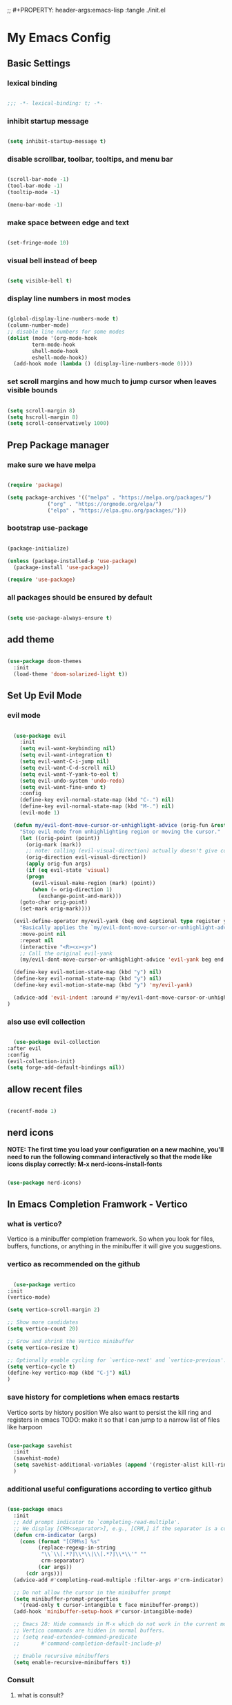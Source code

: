 #+title My Emacs config
;; #+PROPERTY: header-args:emacs-lisp :tangle ./init.el
#+PROPERTY: header-args:emacs-lisp :tangle yes

* My Emacs Config
** Basic Settings
*** lexical binding
#+begin_src emacs-lisp

  ;;; -*- lexical-binding: t; -*-

#+end_src
*** inhibit startup message
#+begin_src emacs-lisp

  (setq inhibit-startup-message t)

#+end_src
*** disable scrollbar, toolbar, tooltips, and menu bar
#+begin_src emacs-lisp

  (scroll-bar-mode -1)
  (tool-bar-mode -1)
  (tooltip-mode -1)

  (menu-bar-mode -1)

#+end_src
*** make space between edge and text
#+begin_src emacs-lisp

  (set-fringe-mode 10)

#+end_src
*** visual bell instead of beep
#+begin_src emacs-lisp

  (setq visible-bell t)

#+end_src
*** display line numbers in most modes
#+begin_src emacs-lisp

  (global-display-line-numbers-mode t)
  (column-number-mode)
  ;; disable line numbers for some modes
  (dolist (mode '(org-mode-hook
		  term-mode-hook
		  shell-mode-hook
		  eshell-mode-hook))
    (add-hook mode (lambda () (display-line-numbers-mode 0))))

#+end_src
*** set scroll margins and how much to jump cursor when leaves visible bounds
#+begin_src emacs-lisp

  (setq scroll-margin 8)
  (setq hscroll-margin 8)
  (setq scroll-conservatively 1000)

#+end_src
** Prep Package manager
*** make sure we have melpa
#+begin_src emacs-lisp
  
  (require 'package)

  (setq package-archives '(("melpa" . "https://melpa.org/packages/")
			   ("org" . "https://orgmode.org/elpa/")
			   ("elpa" . "https://elpa.gnu.org/packages/")))
#+end_src
*** bootstrap use-package
#+begin_src emacs-lisp

  (package-initialize)

  (unless (package-installed-p 'use-package)
    (package-install 'use-package))

  (require 'use-package)

#+end_src
*** all packages should be ensured by default
#+begin_src emacs-lisp

  (setq use-package-always-ensure t)

#+end_src
** add theme
#+begin_src emacs-lisp

  (use-package doom-themes
    :init
    (load-theme 'doom-solarized-light t))

#+end_src
** Set Up Evil Mode
*** evil mode
#+begin_src emacs-lisp

  (use-package evil
    :init
    (setq evil-want-keybinding nil)
    (setq evil-want-integration t)
    (setq evil-want-C-i-jump nil)
    (setq evil-want-C-d-scroll nil)
    (setq evil-want-Y-yank-to-eol t)
    (setq evil-undo-system 'undo-redo)
    (setq evil-want-fine-undo t)
    :config
    (define-key evil-normal-state-map (kbd "C-.") nil)
    (define-key evil-normal-state-map (kbd "M-.") nil)
    (evil-mode 1)

  (defun my/evil-dont-move-cursor-or-unhighlight-advice (orig-fun &rest args)
    "Stop evil mode from unhighlighting region or moving the cursor."
    (let ((orig-point (point))
	  (orig-mark (mark))
	  ;; note: calling (evil-visual-direction) actually doesn't give correct results so use the variable
	  (orig-direction evil-visual-direction))
      (apply orig-fun args)
      (if (eq evil-state 'visual)
	  (progn
	    (evil-visual-make-region (mark) (point))
	    (when (= orig-direction 1)
	      (exchange-point-and-mark)))
	(goto-char orig-point)
	(set-mark orig-mark))))

  (evil-define-operator my/evil-yank (beg end &optional type register yank-handler)
    "Basically applies the `my/evil-dont-move-cursor-or-unhighlight-advice` only to yank commands that were called directly. We don't want to advice the original evil-yank because it causes trouble with evil-visual-paste"
    :move-point nil
    :repeat nil
    (interactive "<R><x><y>")
    ;; Call the original evil-yank
    (my/evil-dont-move-cursor-or-unhighlight-advice 'evil-yank beg end type register yank-handler))

  (define-key evil-motion-state-map (kbd "y") nil)
  (define-key evil-normal-state-map (kbd "y") nil)
  (define-key evil-motion-state-map (kbd "y") 'my/evil-yank)

  (advice-add 'evil-indent :around #'my/evil-dont-move-cursor-or-unhighlight-advice)
)

#+end_src
*** also use evil collection
#+begin_src emacs-lisp

      (use-package evil-collection
	:after evil
	:config
	(evil-collection-init)
	(setq forge-add-default-bindings nil))

#+end_src
** allow recent files
#+begin_src emacs-lisp

  (recentf-mode 1) 

#+end_src

** nerd icons
*NOTE: The first time you load your configuration on a new machine, you'll need to run the following command interactively so that the mode like icons display correctly: M-x nerd-icons-install-fonts*
#+begin_src emacs-lisp

  (use-package nerd-icons)

#+end_src
** In Emacs Completion Framwork - Vertico
*** what is vertico?
Vertico is a minibuffer completion framework. So when you look for files, buffers, functions, or anything in the minibuffer it will give you suggestions.
*** vertico as recommended on the github
#+begin_src emacs-lisp

      (use-package vertico
	:init
	(vertico-mode)

	(setq vertico-scroll-margin 2)

	;; Show more candidates
	(setq vertico-count 20)

	;; Grow and shrink the Vertico minibuffer
	(setq vertico-resize t)

	;; Optionally enable cycling for `vertico-next' and `vertico-previous'.
	(setq vertico-cycle t)
	(define-key vertico-map (kbd "C-j") nil)
	)

#+end_src
*** save history for completions when emacs restarts
Vertico sorts by history position
We also want to persist the kill ring and registers in emacs
TODO: make it so that I can jump to a narrow list of files like harpoon
#+begin_src emacs-lisp

  (use-package savehist
    :init
    (savehist-mode)
    (setq savehist-additional-variables (append '(register-alist kill-ring) savehist-additional-variables)) 
    )

#+end_src
*** additional useful configurations according to vertico github
#+begin_src emacs-lisp

  (use-package emacs
    :init
    ;; Add prompt indicator to `completing-read-multiple'.
    ;; We display [CRM<separator>], e.g., [CRM,] if the separator is a comma.
    (defun crm-indicator (args)
      (cons (format "[CRM%s] %s"
		    (replace-regexp-in-string
		     "\\`\\[.*?]\\*\\|\\[.*?]\\*\\'" ""
		     crm-separator)
		    (car args))
	    (cdr args)))
    (advice-add #'completing-read-multiple :filter-args #'crm-indicator)

    ;; Do not allow the cursor in the minibuffer prompt
    (setq minibuffer-prompt-properties
	  '(read-only t cursor-intangible t face minibuffer-prompt))
    (add-hook 'minibuffer-setup-hook #'cursor-intangible-mode)

    ;; Emacs 28: Hide commands in M-x which do not work in the current mode.
    ;; Vertico commands are hidden in normal buffers.
    ;; (setq read-extended-command-predicate
    ;;       #'command-completion-default-include-p)

    ;; Enable recursive minibuffers
    (setq enable-recursive-minibuffers t))

#+end_src
*** Consult
**** what is consult?
Consult provides better searching with things like grep, ripgrep, a better buffer switching interface, recent file/command history. It can help create shortcuts for narrowing
search results down to the desired candidates.
**** setup
Note: consult-fd is a faster version of consult-find, and consult-locate is the fastest of all. However,
consult-locate uses a database so it might not know about super new files. They are all for fuzzy finding files.
I use projectile for fuzzy finding project files at the moment, it seems to be quick because projectile indexes everything.
TODO: try the org agenda ones: https://github.com/minad/consult?tab=readme-ov-file#org-mode
We will rebind the default commands to the enhanced consult ones
#+begin_src emacs-lisp

  (use-package consult
    :bind
    (([remap switch-to-buffer] . consult-buffer)
     ([remap switch-to-buffer-other-window] . consult-buffer-other-window)
     ([remap switch-to-buffer-other-frame] . consult-buffer-other-frame)
     ([remap yank-pop] . consult-yank-pop)
     ([remap goto-line] . consult-goto-line)
     ([remap imenu] . consult-imenu)
     ([remap load-theme] . consult-theme)
     ([remap bookmark-jump] . consult-bookmark)
     ([remap locate] . consult-locate)
     ([remap recentf-open-files] . consult-recent-file)
     ([remap evil-show-marks] . consult-mark)
     ([remap man] . consult-man)
     ([remap evil-show-registers] . consult-register)
     ([remap Info-search] . consult-info)
     ;; new ones I infered from the github
     ([remap repeat-complex-command] . consult-complex-command)
     ([remap project-switch-to-buffer] . consult-project-buffer)
     ([remap isearch-edit-string] . consult-isearch-history)
     ([remap next-matching-history-element] . consult-history)
     ([remap previous-matching-history-element] . consult-history)
     )
    ;; Enable automatic preview at point in the *Completions* buffer. This is
    ;; relevant when you use the default completion UI.
    :hook (completion-list-mode . consult-preview-at-point-mode)

    :init

    ;; Optionally configure the register formatting. This improves the register
    ;; preview for `consult-register', `consult-register-load',
    ;; `consult-register-store' and the Emacs built-ins.
    (setq register-preview-delay 0.5
	  register-preview-function #'consult-register-format)

    ;; Optionally tweak the register preview window.
    ;; This adds thin lines, sorting and hides the mode line of the window.
    (advice-add #'register-preview :override #'consult-register-window)

    ;; Use Consult to select xref locations with preview
    (setq xref-show-xrefs-function #'consult-xref
	  xref-show-definitions-function #'consult-xref)

    :config

    ;; if which-key is installed this will trigger it to help
    (define-key consult-narrow-map (vconcat consult-narrow-key "?") #'consult-narrow-help)

    ;; maybe don't even need to do this because I changed projectile to madify project.el itself anyway
    (autoload 'projectile-project-root "projectile")
    (setq consult-project-function (lambda (_) (projectile-project-root)))
    )

#+end_src
*** Embark
**** what is embark?
Embark basically allows "right click" like contextual options. It can act on consult/vertico suggestions and gives you options to do something to what you are hovering.
It also allows you to pick the thing to act on before choosing the action.
**** setup
#+begin_src emacs-lisp
  (use-package embark
    :bind
    ("C-." . embark-act)         ;; pick some comfortable binding
    ("M-." . embark-dwim)        ;; runs default action on selection
    ("C-h B" . embark-bindings)
    (:map embark-general-map ("y" . embark-copy-as-kill)) ;; default is on w, we don't remove that only add to it

    :init
    ;; Optionally replace the key help with a completing-read interface
    (setq prefix-help-command #'embark-prefix-help-command)

    :config
    ;; Hide the mode line of the Embark live/completions buffers
    (add-to-list 'display-buffer-alist
		 '("\\`\\*Embark Collect \\(Live\\|Completions\\)\\*"
		   nil
		   (window-parameters (mode-line-format . none)))))

  ;; Consult users will also want the embark-consult package.
  (use-package embark-consult
    :hook
    (embark-collect-mode . consult-preview-at-point-mode))

#+end_src
*** marginalia
Enable rich annotations using the Marginalia package. Tip: M-x customize-variable in order to see all variables you can change from a particular package
#+begin_src emacs-lisp

  (use-package marginalia
    ;; Bind `marginalia-cycle' locally in the minibuffer.  To make the binding
    ;; available in the *Completions* buffer, add it to the
    ;; `completion-list-mode-map'.
    :bind (:map minibuffer-local-map
		("M-A" . marginalia-cycle))

    ;; The :init section is always executed.
    :init

    ;; Marginalia must be activated in the :init section of use-package such that
    ;; the mode gets enabled right away. Note that this forces loading the
    ;; package.
    (marginalia-mode))

#+end_src
*** add nerd icons to completions
#+begin_src emacs-lisp

  (use-package nerd-icons-completion
    :after marginalia
    :config
    (nerd-icons-completion-mode)
    (add-hook 'marginalia-mode-hook #'nerd-icons-completion-marginalia-setup))

#+end_src
*** orderless for fuzzy completion
#+begin_src emacs-lisp

  (use-package orderless
    :init
    ;; Configure a custom style dispatcher (see the Consult wiki)
    ;; (setq orderless-style-dispatchers '(+orderless-consult-dispatch orderless-affix-dispatch)
    ;;       orderless-component-separator #'orderless-escapable-split-on-space)
    (setq completion-styles '(orderless basic)
	  completion-category-defaults nil
	  completion-category-overrides '((file (styles partial-completion)))))

#+end_src
*** Vertico Settings
**** enable tab expansion of prefix - disabled bc of orderless
Orderless completion doesn't support subtring completion unless you add substring completion before orderless
Thus I disabled this because I don't know how it would affect our results
#+begin_src emacs-lisp

  ;; (setq completion-styles '(substring orderless basic))
  ;; (keymap-set vertico-map "TAB" #'minibuffer-complete)

#+end_src
**** get completion help
#+begin_src emacs-lisp

  (keymap-set vertico-map "?" #'minibuffer-completion-help)

#+end_src
**** completion at point and region
Use `consult-completion-in-region' if Vertico is enabled.
Otherwise use the default `completion--in-region' function.
#+begin_src emacs-lisp

  (setq completion-in-region-function
	(lambda (&rest args)
	  (apply (if vertico-mode
		     #'consult-completion-in-region
		   #'completion--in-region)
		 args)))

#+end_src

**** clean up when shadowing paths
#+begin_src emacs-lisp

  (add-hook 'rfn-eshadow-update-overlay-hook #'vertico-directory-tidy)
  (add-hook 'minibuffer-setup-hook #'vertico-repeat-save)

#+end_src
**** make backspace delete directory
#+begin_src emacs-lisp

  (define-key vertico-map (kbd "DEL") #'vertico-directory-delete-char)

#+end_src
**** Change the bindings in vertico
#+begin_src emacs-lisp
  
  (keymap-set vertico-map "M-j" #'vertico-next)
  (keymap-set vertico-map "M-k" #'vertico-previous)

#+end_src
** modeline
#+begin_src emacs-lisp

  (use-package doom-modeline
    :ensure t
    :init (doom-modeline-mode 1)
    :custom ((doom-modeline-height 15)))

#+end_src
** rainbow delimiters
#+begin_src emacs-lisp

  (use-package rainbow-delimiters
    :hook (prog-mode . rainbow-delimiters-mode))

#+end_src
** which-key
#+begin_src emacs-lisp

  (use-package which-key
    :init (which-key-mode)
    :custom
    which-key-show-transient-maps t
    :config
    (setq which-key-idle-delay 0.1))

#+end_src
** helpful
#+begin_src emacs-lisp

  (use-package helpful
    :bind
    ([remap describe-symbol] . helpful-symbol)
    ([remap describe-variable] . helpful-variable)
    ([remap describe-function] . helpful-callable)
    ([remap describe-command] . helpful-command)
    ([remap describe-key] . helpful-key))

#+end_src
** Transient states
*** hydra package
#+begin_src emacs-lisp

  (use-package hydra)

#+end_src
*** text scaling

#+begin_src emacs-lisp

  (defhydra hydra-text-scale (:timeout 4)
    "scale text"
    ("j" text-scale-increase "in")
    ("k" text-scale-decrease "out")
    ("f" nil "finished" :exit t))

#+end_src
** pdf viewing
#+begin_src emacs-lisp

  (setq doc-view-continuous t)

#+end_src
** projectile
#+begin_src emacs-lisp

  (use-package projectile
    :diminish projectile-mode
    :init
    (add-hook 'project-find-functions #'project-projectile)
    :config (projectile-mode)
    :custom (
	     (projectile-completion-system 'default)
	     (projectile-project-search-path '("~/code"))
	     (projectile-switch-project-action '(lambda () (call-interactively #'find-file)))
	     )
    )

#+end_src
** ediff
#+begin_src emacs-lisp

  (use-package ediff
    :custom
    (ediff-split-window-function 'split-window-horizontally)
    (ediff-window-setup-function 'ediff-setup-windows-plain)
    )

#+end_src
** magit
#+begin_src emacs-lisp

  (use-package magit
    :custom
    (magit-display-buffer-function #'magit-display-buffer-same-window-except-diff-v1))

  (evil-collection-magit-setup)

#+end_src
** forge 
TODO: get this going
#+begin_src emacs-lisp

  (use-package forge
    :after magit
    :config
    (setq auth-sources '("~/.authinfo")))
  ;; https://magit.vc/manual/ghub/Storing-a-Token.html
#+end_src
** Terminals
*** vterm
;; TODO: set this up: https://github.com/akermu/emacs-libvterm?tab=readme-ov-file
#+begin_src emacs-lisp

  (use-package vterm)

#+end_src
** Org Mode
** make commenting easier
#+begin_src emacs-lisp

  (use-package evil-nerd-commenter
    :bind ("C-/" . evilnc-comment-or-uncomment-lines))

#+end_src
*** org
TODO: do this more
#+begin_src emacs-lisp

  (use-package org
    :config
    (setq org-ellipsis " ▾"
	  ;; org-hide-emphasis-markers t
	  )
    (setq org-agenda-start-with-log-mode t)
    (setq org-log-done 'time)
    (setq org-log-into-drawer t)
    (setq org-agenda-files '("~/.emacs.d/tasks.org"))
    )

#+end_src
*** org-bullets - change what the bullets look like at each level
#+begin_src emacs-lisp

  (use-package org-bullets
    :after org
    :hook (org-mode . org-bullets-mode)
    :custom
    (org-bullets-bullet-list '("◉" "○" "●" "○" "●" "○" "●")))

#+end_src
*** make sure babel doesn't ask for permission to evaluate each time
#+begin_src emacs-lisp

  (require 'org-tempo)
  (setq org-confirm-babel-evaluate nil)

#+end_src
*** Add additional snippets to org-structure-template-alist
***** get rid of the defualt "example" template
#+begin_src emacs-lisp

  (setq org-structure-template-alist (delq (assoc "e" org-structure-template-alist) org-structure-template-alist))

#+end_src
***** add some additional languages to source code block snippets
#+begin_src emacs-lisp

  (add-to-list 'org-structure-template-alist '("el" . "src emacs-lisp"))
  (add-to-list 'org-structure-template-alist '("py" . "src python"))

#+end_src

** Literate Config Settings
Automatically tangle out our emacs.org config file when we save it:
Disabled because we tanlge this file on startup rather than on save now
#+begin_src emacs-lisp

  ;; (defun rune/org-babel-tangle-config ()
  ;;   (when (string-equal (buffer-file-name)
  ;; 		      (expand-file-name "~/.emacs.d/config.org"))

  ;;     (let ((org-confirm-babel-eval nil))
  ;;       (org-babel-tangle))))

  ;; (add-hook 'org-mode-hook (lambda () (add-hook 'after-save-hook #'rune/org-babel-tangle-config)))


#+end_src
** LSP Related Config
*** increase garbage collection threshold for lsp-mode performance
#+begin_src emacs-lisp

  (setq gc-cons-threshold 100000000)

#+end_src
*** increase read-process memory for lsp-mode performance
Some of the language server responses are in 800k - 3M range
Here we are making it 1 mb
#+begin_src emacs-lisp

  (setq read-process-output-max (* 1024 1024))

#+end_src
*** Treesitter
This package seems to work much better than the built in emacs treesit
**** tree-sitter for highlighting
#+begin_src emacs-lisp

    (use-package tree-sitter-langs)

    (use-package tree-sitter
      :init

      (require 'tree-sitter)
      (require 'tree-sitter-hl)
      (require 'tree-sitter-langs)
      (require 'tree-sitter-debug)
      (require 'tree-sitter-query)

      (global-tree-sitter-mode 1)
      (add-hook 'tree-sitter-after-on-hook #'tree-sitter-hl-mode)
      )



      #+end_src
**** tree-sitter objects
#+begin_src emacs-lisp

  ;; (use-package! evil-textobj-tree-sitter
  ;;   :when (modulep! :editor evil +everywhere)
  ;;   :defer t
  ;;   :init (after! tree-sitter (require 'evil-textobj-tree-sitter))
  ;;   :config
  ;;   (defvar +tree-sitter-inner-text-objects-map (make-sparse-keymap))
  ;;   (defvar +tree-sitter-outer-text-objects-map (make-sparse-keymap))
  ;;   (defvar +tree-sitter-goto-previous-map (make-sparse-keymap))
  ;;   (defvar +tree-sitter-goto-next-map (make-sparse-keymap))

  ;;   (evil-define-key '(visual operator) 'tree-sitter-mode
  ;;     "i" +tree-sitter-inner-text-objects-map
  ;;     "a" +tree-sitter-outer-text-objects-map)
  ;;   (evil-define-key 'normal 'tree-sitter-mode
  ;;     "[g" +tree-sitter-goto-previous-map
  ;;     "]g" +tree-sitter-goto-next-map)

  ;;   (map! (:map +tree-sitter-inner-text-objects-map
  ;; 	 "A" (+tree-sitter-get-textobj '("parameter.inner" "call.inner"))
  ;; 	 "f" (+tree-sitter-get-textobj "function.inner")
  ;; 	 "F" (+tree-sitter-get-textobj "call.inner")
  ;; 	 "C" (+tree-sitter-get-textobj "class.inner")
  ;; 	 "v" (+tree-sitter-get-textobj "conditional.inner")
  ;; 	 "l" (+tree-sitter-get-textobj "loop.inner"))
  ;; 	(:map +tree-sitter-outer-text-objects-map
  ;; 	 "A" (+tree-sitter-get-textobj '("parameter.outer" "call.outer"))
  ;; 	 "f" (+tree-sitter-get-textobj "function.outer")
  ;; 	 "F" (+tree-sitter-get-textobj "call.outer")
  ;; 	 "C" (+tree-sitter-get-textobj "class.outer")
  ;; 	 "c" (+tree-sitter-get-textobj "comment.outer")
  ;; 	 "v" (+tree-sitter-get-textobj "conditional.outer")
  ;; 	 "l" (+tree-sitter-get-textobj "loop.outer"))

  ;; 	(:map +tree-sitter-goto-previous-map
  ;; 	 "a" (+tree-sitter-goto-textobj "parameter.outer" t)
  ;; 	 "f" (+tree-sitter-goto-textobj "function.outer" t)
  ;; 	 "F" (+tree-sitter-goto-textobj "call.outer" t)
  ;; 	 "C" (+tree-sitter-goto-textobj "class.outer" t)
  ;; 	 "c" (+tree-sitter-goto-textobj "comment.outer" t)
  ;; 	 "v" (+tree-sitter-goto-textobj "conditional.outer" t)
  ;; 	 "l" (+tree-sitter-goto-textobj "loop.outer" t))
  ;; 	(:map +tree-sitter-goto-next-map
  ;; 	 "a" (+tree-sitter-goto-textobj "parameter.outer")
  ;; 	 "f" (+tree-sitter-goto-textobj "function.outer")
  ;; 	 "F" (+tree-sitter-goto-textobj "call.outer")
  ;; 	 "C" (+tree-sitter-goto-textobj "class.outer")
  ;; 	 "c" (+tree-sitter-goto-textobj "comment.outer")
  ;; 	 "v" (+tree-sitter-goto-textobj "conditional.outer")
  ;; 	 "l" (+tree-sitter-goto-textobj "loop.outer")))

  ;;   (after! which-key
  ;;     (setq which-key-allow-multiple-replacements t)
  ;;     (pushnew!
  ;;      which-key-replacement-alist
  ;;      '(("" . "\\`+?evil-textobj-tree-sitter-function--\\(.*\\)\\(?:.inner\\|.outer\\)") . (nil . "\\1")))))

#+end_src
**** set fontification level to maximum
4 may be too much
#+begin_src emacs-lisp

  ;; (setopt treesit-font-lock-level 4)

#+end_src
**** automatically install treesitter grammars
Built in treesitter doesn't seem to work well
#+begin_src emacs-lisp

  ;; (use-package treesit-auto
  ;;   :custom
  ;;   (treesit-auto-install t)
  ;;   :config
  ;;   (treesit-auto-add-to-auto-mode-alist 'all)
  ;;   (global-treesit-auto-mode))  

#+end_src
*** lsp-mode
#+begin_src emacs-lisp

  (use-package lsp-mode
    :init
    (setq lsp-modeline-diagnostics-enable t)
    (setq lsp-modeline-diagnostics-scope :workspace)
    (setq lsp-headerline-breadcrumb-mode t)
    :custom
    (lsp-auto-guess-root t)
    (lsp-file-watch-threshold nil)
    :config
    (lsp-enable-which-key-integration t)
    :commands lsp)

#+end_src
*** integrate with consult
TODO: https://github.com/gagbo/consult-lsp
#+begin_src emacs-lisp

  ;; (use-package consult-lsp
  ;;   (define-key lsp-mode-map [remap xref-find-apropos] #'consult-lsp-symbols))


#+end_src
*** lsp ui
Make the lsp interactions happen in a nice looking hovering box instead of minibuffer
#+begin_src emacs-lisp

  (use-package lsp-ui
    :hook (lsp-mode . lsp-ui-mode)
    :custom (lsp-ui-doc-position 'at-point)
    )

#+end_src
*** dap-mode
Note: (use-package dap-LANGUAGE) to load the dap adapter for your language
#+begin_src emacs-lisp

  (use-package dap-mode)

#+end_src
*** Company Packages
***** company
Gives us nice completions inside of buffers like when writing code
#+begin_src emacs-lisp

  (use-package company
    ;; :after lsp-mode
    ;; :hook
    ;; (lsp-mode . company-mode)
    :init
    (global-company-mode) 
    :bind (:map company-active-map
		("<tab>" . company-complete-selection))
    (:map lsp-mode-map
	  ("<tab>" . company-indent-or-complete-common))
    :custom
    (company-minimum-prefix-length 1)
    (company-idle-delay 0.0))

#+end_src
***** company box
Make the company completion box look nicer
#+begin_src emacs-lisp

  (use-package company-box
    :hook (company-mode . company-box-mode))

#+end_src
*** Language Specific Configurations
**** Python
***** set up pyright
#+begin_src emacs-lisp

  (use-package lsp-pyright
    :init
    (setq lsp-pyright-multi-root nil)
    ;; :ensure t
    ;; :hook (python-base-mode . (lambda ()
    ;; 				  (require 'lsp-pyright)
    ;; 				  (lsp-deferred)))
    )

#+end_src
***** venv support
If pyvenv-mode is on then we will be able to call pyvenv-activate
Note that the pyright venv path may look wrong if you look at its value after
starting a second python lsp-mode session and looking at its value in the original session.
It may seem that you can only have one venv at a time but this isn't true. The variable
=lsp-pyright-venv-path= only matters at the lsp's start up. So if pyright starts with
this variable set to the correct thing it no longer matters what you change this variable to
because the lsp session only looks at that at startup.
#+begin_src emacs-lisp

  (defun my/create-venv-in-project-dir ()
    "Look for a virtual environment named venv in project root directory. If one does not exist, create a venv in project directory. Then activate the virtual environment. This function also sets pyright's venv-dir and turns on lsp-deferred."
    (interactive)
    ;; If we already have a venv in a parent directory then we don't need to run this. This function will always run the first time a different python project is opened. Even if the venv exists, it will still need to run to activate it. Thus the lsp will get a chance to turn on
    (unless (and (boundp 'pyvenv-virtual-env) (file-exists-p pyvenv-virtual-env) (file-in-directory-p (file-name-directory pyvenv-virtual-env) default-directory))
      (let* (
	     (python-executable-path (or (executable-find "python3") (executable-find "python")))
	     (default-directory (projectile-project-root))
	     (venv-dir (expand-file-name (concat default-directory "venv/")))
	     )
	(if (eq python-executable-path nil)
	    (message "Could not find python executable")
	  (unless (file-directory-p venv-dir)
	    (with-current-buffer (get-buffer-create "*venv-output*")
	      (let ((exit-status (call-process python-executable-path nil t nil "-m" "venv" "venv")))
		(if (eq exit-status 0)
		    (message "Did not detect venv in project root, creating one now.")
		  (message "Error creating venv: %s" (buffer-string))))
	      (erase-buffer)
	      ))
	  (pyvenv-mode 1)
	  (pyvenv-tracking-mode 1)
	  (set (make-local-variable 'pyvenv-activate) venv-dir)
	  (pyvenv-activate venv-dir)
	  (setq lsp-pyright-venv-path venv-dir)
	  (require 'lsp-pyright)
	  (lsp-deferred)
	  (message "venv activated")
	  )
	)
      )
    )

  (use-package pyvenv
    :custom
    (pyvenv-mode-line-indicator '(pyvenv-virtual-env-name
				  ("[venv:" pyvenv-virtual-env-name "] ")))
    :hook
    (python-base-mode . my/create-venv-in-project-dir)
    )

#+end_src
**** Ocaml
***** tuareg
Tuareg: an Emacs OCaml mode
This archive contains files to help editing OCaml code, to highlight important parts of the code, to run an OCaml REPL (also called toplevel), and to run the OCaml debugger within Emacs.
#+begin_src emacs-lisp

  (use-package tuareg
    :init
    :hook (tuareg-mode . 
			     (lambda()
			       ;; more idomatic comments
			       (setq-local comment-style 'multi-line)
			       (setq-local comment-continue "   ")
			       (lsp-deferred)
			       ;; liagatures
			       (when (functionp 'prettify-symbols-mode)
				 (prettify-symbols-mode))))
    ;; Ocaml has quirky comments
    :bind (:map tuareg-mode-map ("C-/" . tuareg-comment-dwim))
    :config
    (setq tuareg-prettify-symbols-full t)
    (setq tuareg-opam-insinuate t)
    (tuareg-opam-update-env (tuareg-opam-current-compiler))
    )

#+end_src
***** merlin
merlin is used by ocaml-lsp in the background so you definately don't want both interfering with each other
#+begin_src emacs-lisp
  ;; (use-package merlin-company)
  ;; (use-package merlin-iedit)

  ;; (use-package merlin
    ;; :config
    ;; (push "<SHARE_DIR>/emacs/site-lisp" load-path) ; directory containing merlin.el
    ;; (setq merlin-command "<BIN_DIR>/ocamlmerlin")  ; needed only if ocamlmerlin not already in your PATH
    ;; (autoload 'merlin-mode "merlin" "Merlin mode" t)
    ;; (add-hook 'tuareg-mode-hook #'merlin-mode)
    ;; (add-hook 'caml-mode-hook #'merlin-mode)
    ;; Uncomment these lines if you want to enable integration with the corresponding packages
    ;; (require 'merlin-iedit)       ; iedit.el editing of occurrences
    ;; (require 'merlin-company)     ; company.el completion
    ;; (require 'merlin-ac)          ; auto-complete.el completion
    ;; To easily change opam switches and pick the ocamlmerlin binary accordingly,
    ;; you can use the minor mode https://github.com/ProofGeneral/opam-switch-mode

    ;; merlin from opam to add this if I use emacs
    ;; (let ((opam-share (ignore-errors (car (process-lines "opam" "var" "share")))))
    ;;   (when (and opam-share (file-directory-p opam-share))
    ;;     ;; Register Merlin
    ;;     (add-to-list 'load-path (expand-file-name "emacs/site-lisp" opam-share))
    ;;     (autoload 'merlin-mode "merlin" nil t nil)
    ;;     ;; Automatically start it in OCaml buffers
    ;;     (add-hook 'tuareg-mode-hook 'merlin-mode t)
    ;;     (add-hook 'caml-mode-hook 'merlin-mode t)
    ;;     ;; Use opam switch to lookup ocamlmerlin binary
	;; (setq merlin-command 'opam)))

    ;; :hook (tuareg-mode-local-vars . (lambda () (when (executable-find "ocamlmerlin") (merlin-mode))))
    ;; )

#+end_src

** Custom keybindings
*** non leader key bound custom keymaps
#+begin_src emacs-lisp

  (evil-global-set-key 'motion (kbd "C-f") #'consult-line)
  (evil-global-set-key 'motion (kbd "C-s") #'save-buffer)
  (keymap-set global-map "C-M-k" #'scroll-other-window)
  (keymap-set global-map "C-M-j" #'scroll-other-window-down)

  (setq mouse-wheel-scroll-amount '(1 ((shift) . 1))) ;; one line at a time
  (setq mouse-wheel-progressive-speed nil) ;; don't accelerate scrolling
  (setq mouse-wheel-follow-mouse 't) ;; scroll window under mouse
  (setq scroll-step 1) ;; keyboard scroll one line at a time
  (evil-global-set-key 'normal (kbd "K") #'scroll-down-line)
  (evil-global-set-key 'normal (kbd "J") #'scroll-up-line)
  (evil-global-set-key 'visual (kbd "J") #'evil-join)

#+end_src
*** toggle keymap
#+begin_src emacs-lisp

  (defun my/open-vterm-in-split-window ()
    "Open vterm in a new window split horizontally at the bottom. Will try to be a buffer specific terminal. will close window if vterm is already open"
    (interactive)
    (split-window-below)
    (other-window 1)
    (if (derived-mode-p 'vterm-mode)
	(delete-window)
      (projectile-run-vterm)))

  (defvar-keymap my/toggle-keymap)
  (which-key-add-keymap-based-replacements my/toggle-keymap
    "t" '("theme" . consult-theme)
    "s" '("text scale" . hydra-text-scale/body)
    "d" '("diff" . ediff)
    "t" '("vterm" . my/open-vterm-in-split-window))

#+end_src
*** insert keymap
#+begin_src emacs-lisp

  (defvar-keymap my/insert-keymap)
  (which-key-add-keymap-based-replacements my/insert-keymap
    "s" '("org source block" . org-insert-structure-template))

#+end_src
*** default leader keymap
*** edit keymap
#+begin_src emacs-lisp

  (defvar-keymap my/edit-keymap)
  (which-key-add-keymap-based-replacements my/edit-keymap
    "t" '("transpose words" . transpose-words))

#+end_src
*** error keymap
#+begin_src emacs-lisp

  (defvar-keymap my/error-keymap)
  (which-key-add-keymap-based-replacements my/error-keymap
    "/" '("search all" . consult-flymake)
    "c" '("compile error" . consult-compile-error))

#+end_src
*** rings and regs keymap
#+begin_src emacs-lisp
  
    (defvar-keymap my/rings-and-regs-keymap)
    (which-key-add-keymap-based-replacements my/rings-and-regs-keymap
      "k" '("kill ring" . consult-yank-from-kill-ring)
      "j" '("jump list" . evil-collection-consult-jump-list)
      "s" '("reg store" . consult-register-store)
      "r" '("registers" . consult-register)
      "m" '("macro" . consult-register)
      )

#+end_src
*** buffer keymap
#+begin_src emacs-lisp

  (defvar-keymap my/buffer-keymap)
  (which-key-add-keymap-based-replacements my/buffer-keymap
    "p" '("project buffer" . consult-project-buffer)
    "b" '("switch buffer" . switch-to-buffer)
    "k" '("kill buffer and window" . kill-buffer-and-window)
    "/" '("find in buffers" . consult-line-multi)
    "I" '("imenu" . consult-imenu-multi))

#+end_src
*** window keymap
In the future the hydra should have keys that are more evil mode like and depend on where the window is for left and right
#+begin_src emacs-lisp

  (defhydra my/window-resize-hydra (:hint nil)
    ""
    ("<left>" shrink-window-horizontally "-narrower-")
    ("<right>" enlarge-window-horizontally "-wider-")
    ("<down>" shrink-window "|shorter|")
    ("<up>" enlarge-window "|longer|")
    ("=" balance-windows "equal")
    ("q"  nil))

  (defvar-keymap my/window-keymap)
  (which-key-add-keymap-based-replacements my/window-keymap
    "k" '("up" . evil-window-up)
    "j" '("down" . evil-window-down)
    "h" '("left" . evil-window-left)
    "l" '("right" . evil-window-right)
    "c" '("close" . evil-window-delete)
    "C" '("close others" . delete-other-windows)
    "v" '("vertical split" . split-window-vertically) 
    "s" '("sideways split" . split-window-horizontally)
    "L" '("send right" . evil-window-move-far-right)
    "H" '("send left" . evil-window-move-far-left)
    "K" '("send up" . evil-window-move-very-top)
    "J" '("send down" . evil-window-move-very-bottom)
    "m" '("minimize emacs" . suspend-frame)
    "s" '("text scale" . hydra-text-scale/body)
    "r" '("resize window" . my/window-resize-hydra/body))

#+end_src
*** project keymap
#+begin_src emacs-lisp

  (defvar-keymap my/project-keymap)
  (which-key-add-keymap-based-replacements my/project-keymap
    "/" '("all projects" . projectile-switch-project)
    "r" '("related file" . projectile-find-related-file))

#+end_src
*** file keymap
#+begin_src emacs-lisp

  (defun my/personal-config-dir ()
    "This function will get the directory that the user's init file is in"
    (interactive)
    (if-let (
	     (is-bound (boundp 'chemacs-profile))
	     (its-assoc (assoc 'user-emacs-directory chemacs-profile))
	     )
	(cdr its-assoc)
      (file-name-directory user-init-file)
      )
    )

  (defun my/open-personal-config-dir ()
    "This function will open the directory of the user's init file"
    (interactive)
    (let ((default-directory (concat (my/personal-config-dir) "/")))
      (call-interactively 'find-file)))

  (defvar-keymap my/file-keymap)
  (which-key-add-keymap-based-replacements my/file-keymap
    "p" '("personal config" . my/open-personal-config-dir)
    "r" '("recent files" . recentf-open-files)
    "/" '("search files" . projectile-find-file)
    "f" '("search uncached" . consult-fd))

#+end_src
*** code keymap
#+begin_src emacs-lisp

    (defvar-keymap my/code-keymap)
    (which-key-add-keymap-based-replacements my/code-keymap
      "d" '("definition" . xref-find-definitions)
      "r" '("references" . xref-find-references))

#+end_src
*** leader keymap

here’s a generalized rule for this scenario:

When you’re defining keybindings in Emacs, especially when dealing with complex conditions or multiple modes, it can be beneficial to manage these conditions at a higher level (like at the leader keymap level) rather than at the individual keybinding level. This approach can make your configuration cleaner and easier to manage.

Here’s a step-by-step explanation:

Define your keymaps: Create separate keymaps for each set of conditions. In your case, you might have one keymap for when LSP mode is on (lsp-on-keymap) and another for when LSP mode is off (lsp-off-keymap).
Bind your keys: Within each keymap, bind your keys to the appropriate commands without worrying about any conditions. The keybindings in each keymap are always active, but the keymap itself will only be active under certain conditions.
Use a conditional prefix key: Bind your prefix key (like “c” in your leader keymap) to a menu-item form with a :filter property. The :filter function should return the appropriate keymap based on your conditions. In your case, it should return lsp-on-keymap when LSP mode is on and lsp-off-keymap when LSP mode is off.
With this approach, the conditions are managed at the prefix key level, and the individual keybindings don’t need to worry about any conditions. This can make your configuration more modular and easier to understand and maintain.

Here’s a code snippet that illustrates this concept:

(defvar lsp-on-keymap (make-sparse-keymap)
  "Keymap for when LSP mode is on.")
(define-key lsp-on-keymap (kbd "s") 'my-lsp-command)

(defvar lsp-off-keymap (make-sparse-keymap)
  "Keymap for when LSP mode is off.")
(define-key lsp-off-keymap (kbd "t") 'my-non-lsp-command)

(define-key leader-keymap (kbd "c")
  `(menu-item "" nil :filter ,(lambda (cmd) (if (lsp-mode) lsp-on-keymap lsp-off-keymap))))

In this code, “c” in the leader keymap is bound to either lsp-on-keymap or lsp-off-keymap, depending on whether LSP mode is on or off. The individual keybindings in these keymaps don’t need to worry about LSP mode; they’re always active, but their keymap is only active under the right conditions. 😊
#+begin_src emacs-lisp

  ;; Leader keybindings
  ;; (defvar-keymap my/leader-keymap)
  ;; (which-key-add-keymap-based-replacements my/leader-keymap
  ;;   "." '("find file" . find-file)
  ;;   "/" '("fuzzy search" . consult-ripgrep)
  ;;   "g" '("git" . magit)
  ;;   ":" '("mode only command" . consult-mode-command)
  ;;   "Q" '("quit emacs" . save-buffers-kill-terminal)
  ;;   "f" `("File" . ,my/file-keymap)
  ;;   "p" `("Project" . ,my/project-keymap)
  ;;   "w" `("Window" . ,my/window-keymap)
  ;;   "b" `("Buffer" . ,my/buffer-keymap)
  ;;   "r" `("Rings and Regs" . ,my/rings-and-regs-keymap)
  ;;   "e" `("Edit" . ,my/edit-keymap)
  ;;   "!" `("Error" . ,my/error-keymap)
  ;;   "i" `("Insert" . ,my/insert-keymap)
  ;;   "t" `("Toggle" . ,my/toggle-keymap)
  ;;   "c" `("Code" . ,my/code-keymap))

  ;; ;; (unbind-key "SPC" evil-motion-state-map)
  ;; (bind-key "SPC" my/leader-keymap evil-motion-state-map)
  ;; (set-transient-map my/leader-keymap)

  ;; (defvar-keymap my/test-keymap)
  ;; (which-key-add-keymap-based-replacements my/test-keymap
  ;;   "." '("find file" . find-file))

  ;; (defun my/test-prefix-command ()
  ;;   "Choose a keymap to use as a prefix."
  ;;   (interactive)
  ;;   (set-transient-map my/test-keymap))

  ;; (unbind-key "C-m" evil-motion-state-map)
  ;; (bind-key "C-m" #'my/test-prefix-command evil-motion-state-map)

  ;; (defun my-command ()
  ;;   "Save the buffer."
  ;;   (interactive)
  ;;   (save-buffer))


  ;; (defvar my/modified-test-keymap (make-sparse-keymap)
  ;;   "Keymap for modified buffer.")
  ;; (define-key my/modified-test-keymap (kbd "s")
  ;; 	    (lambda () (interactive) (message "modified")))

  ;; (defvar my/unmodified-test-keymap (make-sparse-keymap)
  ;;   "Keymap for unmodified buffer.")
  ;; (define-key my/unmodified-test-keymap (kbd "t")
  ;; 	    (lambda () (interactive) (message "unmodified")))

  ;; ;;we effectively get to dynamically decide what is in this keymap by activating a keymap programatically once this keymap is active
  ;; (define-key global-map (kbd "C-m")
  ;; 	    `(menu-item "" nil :filter ,(lambda (cmd) (if (buffer-modified-p) my/modified-test-keymap my/unmodified-test-keymap))))

  ;; ;; (defvar-keymap my/overall-test-keymap
  ;;   `(menu-item "" nil :filter ,(lambda (cmd) (if (buffer-modified-p) my/modified-test-keymap my/unmodified-test-keymap)))
  ;;   (kbd "a")`(menu-item ""  (lambda () (interactive) (message "I don't care if the buffer is modified")))
  ;;   )

  ;; (define-key evil-motion-state-map (kbd "C-n") my/overall-test-keymap) 
  ;; (defvar-keymap my/test-keymap)
  ;;   (bind-key "C-m" my/test-keymap evil-motion-state-map)
  ;;   (define-key my/modified-test-keymap (kbd "s")
  ;; 	      `(menu-item "" my-command :filter ,(lambda (cmd) (if (buffer-modified-p) my/leader-keymap)) :visible ,(lambda (cmd) (if (buffer-modified-p) my/leader-keymap))))
  ;;   ;; can use this to dynamically pick sub keymaps
  ;;   (define-key my/modified-test-keymap (kbd "s")
  ;; 	      `(menu-item "" my-command :filter ,(lambda (cmd) (if (buffer-modified-p) my/leader-keymap)) :visible ,(lambda (cmd) (if (buffer-modified-p) my/leader-keymap))))

  ;;   (define-key my/unmodified-test-keymap (kbd "t")
  ;; 	      `(menu-item "" my-second-command :filter ,(lambda (cmd) (if (not (buffer-modified-p)) my/leader-keymap)) :visible ,(lambda (cmd) (if (not (buffer-modified-p)) my/leader-keymap))
  ;; ))

#+end_src
*** custom lsp keymap
#+begin_src emacs-lisp

  (defun my/create-lsp-code-map ()
    (let ((my/lsp-code-keymap (define-keymap :parent my/code-keymap)))
      (when (bound-and-true-p lsp-mode)
	;; things that don't need additional conditions
	(which-key-add-keymap-based-replacements my/lsp-code-keymap
	  "p" '("describe at point" . lsp-describe-thing-at-point)
	  "a" '("code action" . lsp-execute-code-action)
	  "=" '("format buffer" . lsp-format-buffer)
	  "h" '("highlight" . lsp-document-highlight))

	(when (lsp-feature? "textDocument/definition")
	  (which-key-add-keymap-based-replacements my/lsp-code-keymap
	    "d" '("definition" . lsp-find-definition)))

	(when (lsp-feature? "textDocument/references")
	  (which-key-add-keymap-based-replacements my/lsp-code-keymap
	    "r" '("references" . lsp-find-references)))

	(when (lsp-feature? "textDocument/implementation")
	  (which-key-add-keymap-based-replacements my/lsp-code-keymap
	    "i" '("implementation" . lsp-find-implementation)))

	(when (lsp-feature? "textDocument/declaration")
	  (which-key-add-keymap-based-replacements my/lsp-code-keymap
	    "!" '("declaration" . lsp-find-declaration)))

	(when (lsp-feature? "textDocument/typeDefinition")
	  (which-key-add-keymap-based-replacements my/lsp-code-keymap
	    "t" '("type definition" . lsp-find-type-definition)))

	(when (or (lsp-can-execute-command? "java.navigate.resolveTypeHierarchy")
		  (and (functionp 'lsp-treemacs-type-hierarchy)
		       (lsp-feature? "textDocument/typeHierarchy")))
	  (which-key-add-keymap-based-replacements my/lsp-code-keymap
	    "T" '("type hierarchy" . lsp-treemacs-type-hierarchy)))

	(when (and (functionp 'lsp-treemacs-call-hierarchy)
		   (lsp-feature? "textDocument/callHierarchy"))
	  (which-key-add-keymap-based-replacements my/lsp-code-keymap
	    "c" '("call hierarchy" . lsp-treemacs-call-hierarchy)))

	(when (lsp-feature? "textDocument/rename")
	  (which-key-add-keymap-based-replacements my/lsp-code-keymap
	    "R" '("rename" . lsp-rename)))

	;; Session keybindings
	(let ((my/session-lsp-code-keymap (define-keymap)))
	  (which-key-add-keymap-based-replacements my/session-lsp-code-keymap
	    "l" '("logs" . lsp-workspace-logs-show)
	    "d" '("describe session" . lsp-describe-session)
	    "s" '("shutdown" . lsp-shutdown-workspace))
	  (which-key-add-keymap-based-replacements my/lsp-code-keymap "S" `("Lsp Session" . ,my/session-lsp-code-keymap)))

	;; Workspace folders keybindings
	(let ((my/workspace-folders-lsp-code-keymap (define-keymap)))
	  (which-key-add-keymap-based-replacements my/workspace-folders-lsp-code-keymap
	    "a" '("add workspace folder" . lsp-workspace-folders-add)
	    "r" '("remove workspace folder" . lsp-workspace-folders-remove)
	    "o" '("open workspace folder" . lsp-workspace-folders-open))
	  (which-key-add-keymap-based-replacements my/lsp-code-keymap "F" `("Lsp Workspace Folders" . ,my/workspace-folders-lsp-code-keymap)))

	;; Toggle lsp features keybindings
	(let ((my/toggle-lsp-features-code-keymap (define-keymap)))
	  (which-key-add-keymap-based-replacements my/toggle-lsp-features-code-keymap
	    "l" '("code lens" . lsp-lens-mode)
	    "h" '("breadcrumb" . lsp-headerline-breadcrumb-mode)
	    "a" '("modeline code actions" . lsp-modeline-code-actions-mode)
	    "d" '("modeline diagnostics" . lsp-modeline-diagnostics-mode))
	  (which-key-add-keymap-based-replacements my/lsp-code-keymap "T" `("Lsp Toggle Features" . ,my/toggle-lsp-features-code-keymap)))

	my/lsp-code-keymap)))

    (add-hook 'lsp-after-open-hook
	      (lambda ()
		(evil-local-set-key 'motion (kbd "SPC c") (my/create-lsp-code-map))))


#+end_src

*** EPIC EXAMPLE OF DYNAMIC KEYMAPS
#+begin_src emacs-lisp

  ;; (defvar-keymap my/modified-buffer-keymap
  ;;   (kbd "s") (lambda () (interactive) (message "this buffer is modified")))

  ;; (defvar-keymap my/unmodified-buffer-keymap
  ;;   (kbd "t") (lambda () (interactive) (message "this buffer is unmodified")))

  ;; ;; original filter that has which-key issue
  ;; (defun my/filter-function (cmd)
  ;;   (if (buffer-modified-p)
  ;;       (progn
  ;; 	(message "using modified keymap")
  ;; 	my/modified-buffer-keymap)
  ;;     (message "using unmodified keymap")
  ;;     my/unmodified-buffer-keymap))


  ;; epic solution to which-key-problems
  ;; (defun my/filter-function (_cmd)
  ;;   (cl-destructuring-bind (name map)
  ;;       (if (buffer-modified-p)
  ;; 	  (list "group:modified" my/modified-buffer-keymap)
  ;; 	(list "group:unmodified" my/unmodified-buffer-keymap))
  ;;     ;; we don't actually need to define-prefix, but it is more explicit that is what we are doing.
  ;;     ;; we make-symbol because we want to make a symbol that isn't in the obarray. We don't need to
  ;;     ;; refer to it by name because we are passing it around. We create a new unique command despite others that
  ;;     ;; may already exist in the global scope. defvar would reuse the old command if a variable with that name existed. No interference
  ;;     (let ((cmd (define-prefix-command (make-symbol name))))
  ;;       (fset cmd map)
  ;;       cmd)))


  ;; less runtime computation solution
  ;; (defvar my/modified-buffer-prefix-command
  ;;   (let ((cmd (define-prefix-command (make-symbol "group:modified")))
  ;; 	(map (make-sparse-keymap)))
  ;;     (define-key map (kbd "s") (lambda () (interactive) (message "this buffer is modified")))
  ;;     (fset cmd map)
  ;;     cmd))

  ;; ;; So in the value slot of the variable created by defvar, we have a pointer to the uninterned symbol.
  ;; The function slot of the uninterned symbol we have a keymap, making the uninterned symbol a prefix command.
  ;; when we use the variable name as a variable it is resolved to the uninterned symbol, and thus the prefix command.
  ;; each symbol has a name property so we can find that there. We don't actually want to reserve the name group:modified globally.

  ;; (defvar my/unmodified-buffer-prefix-command
  ;;   (let ((cmd (define-prefix-command (make-symbol "group:unmodified")))
  ;; 	  (map (make-sparse-keymap)))
  ;;     (define-key map (kbd "t") (lambda () (interactive) (message "this buffer is unmodified")))
  ;;     (fset cmd map)
  ;;     cmd))

  ;; alternative way of doing it. But it is best to avoid having group:modified in the global scope I think.
  ;; (defvar group:modified (make-sparse-keymap))
  ;; (define-prefix-command 'group:modified)
  ;; (define-key group:modified (kbd "t") (lambda () (interactive) (message "this buffer is unmodified")))


  ;; (defun my/filter-function (_cmd)
  ;;   (if (buffer-modified-p)
  ;; 	my/modified-buffer-prefix-command
  ;;     my/unmodified-buffer-prefix-command))

  ;; ;;we effectively get to dynamically decide what is in this keymap by activating a keymap
  ;; programatically once this keymap is active
  ;; (define-key global-map (kbd "C-c p")
  ;; 	    '(menu-item "" nil :filter my/filter-function))


  ;; (which-key-add-keymap-based-replacements global-map
  ;; 	"C-c p" '("buffer echoes" . (menu-item "" nil :filter my/filter-function)))
  ;; (defvar-keymap my/buffer-prefix-keymap
  ;; 	    (kbd "m") '(menu-item "" nil :filter my/filter-function))

  ;; (define-key global-map (kbd "C-c a") my/buffer-prefix-keymap)


#+end_src
**** Custom local keymaps
***** major mode to local keymap alist and associated filter function
#+begin_src emacs-lisp

  (defvar-keymap my/default-local-leader-keymap)
  (which-key-add-keymap-based-replacements my/default-local-leader-keymap
    "m" `("I am empty" . ,(lambda () (interactive) (message "nothing here"))))

  (defvar my/major-mode-local-leader-keymap-alist (list))

  (defun my/filter-local-leader-keymap (_cmd)
    "return the appropriate local leader keymap"
    ;; (message "local leader filtering! %s" major-mode)
    (alist-get major-mode my/major-mode-local-leader-keymap-alist my/default-local-leader-keymap))

#+end_src
***** vterm
#+begin_src emacs-lisp

  (defvar-keymap my/vterm-local-leader-keymap)
  (which-key-add-keymap-based-replacements my/vterm-local-leader-keymap
    "s" '("send stop" . vterm-send-stop))

  (push (cons 'vterm-mode my/vterm-local-leader-keymap) my/major-mode-local-leader-keymap-alist)

#+end_src
***** tuareg
#+begin_src emacs-lisp

  (defvar-keymap my/tuareg-local-leader-keymap)
  (which-key-add-keymap-based-replacements my/tuareg-local-leader-keymap
    "o" '("other ml/mli" . tuareg-find-alternate-file))

  (push (cons 'tuareg-mode my/tuareg-local-leader-keymap) my/major-mode-local-leader-keymap-alist)

#+end_src
*** custom leader minor mode
default created keymap is `my/leader-key-mode-map`
#+begin_src emacs-lisp

  ;; alist of lsp roots containing alists of (major-mode . keymap), overall structure is (some-root . ((major-mode . keymap) ...))
  (defvar my/leader-key-mode--active-lsp-root-alist nil)

  (defmacro my/assoc-default-insert (alist key default-value)
    "Ensure that ALIST has an entry for KEY. If not, add (KEY . DEFAULT-VALUE) to ALIST. Always return the (KEY . value) entry"
    `(or (assoc ,key ,alist)
	 (let ((new-entry (cons ,key ,default-value)))
	   (push new-entry ,alist)
	   new-entry)))

  ;; (macroexpand '(my/assoc-default-insert my/leader-key-mode--active-lsp-root-alist lsp-root (cons major-mode (list nil))))

  ;; another way to do this would just be to make a buffer local keymap that gets served by the menu, but then
  ;; we would make a duplicate keymap for every pyhton buffer in a pyton project which seems wasteful
  (defun my/leader-key-mode--get-keymap-for-lsp-project-and-major-mode ()
    "Get the keymap that is associated with this lsp session's root and major mode. If lsp-mode is not enabled in this buffer, return the default code keymap"
    (let* ((lsp-root (lsp-workspace-root))
	   (major-mode-keymap-alist
	    (my/assoc-default-insert my/leader-key-mode--active-lsp-root-alist lsp-root (cons major-mode nil)))
	   (keymap
	    (cdr (my/assoc-default-insert (cdr major-mode-keymap-alist) major-mode (my/create-lsp-code-map)))))
      ;; (message "lsp root is %s" lsp-root)
      ;; (message "major-mode-keymap-alist:")
      ;; (prin1 major-mode-keymap-alist)
      ;; (message "keymap:")
      ;; (prin1 keymap)
      keymap))

  (defun my/leader-key-mode--filter-code-keymap (_cmd)
    "return the default code keymap if lsp-mode is off in this buffer, otherwise return the lsp code keymap. _CMD is unused."
    ;; (message "filtering!")
    (let* ((keymap
	    (if lsp-mode
		(progn
		  ;; (message "going to use lsp code keymap")
		  (my/leader-key-mode--get-keymap-for-lsp-project-and-major-mode))
	      ;; (message "Going to use regular code keymap")
	      my/code-keymap))
	   (pref-cmd (define-prefix-command (make-symbol "group:Code"))))
      (fset pref-cmd keymap)
      pref-cmd))


  ;; (defvar my/code-keymap-group-pointer
  ;;   (let ((cmd (define-prefix-command (make-symbol "group:Code"))))
  ;;     (fset cmd my/code-keymap)
  ;;     cmd))


  ;; (defun my/filter-function (_cmd)
  ;;   (cl-destructuring-bind (name map)
  ;; 	(if (buffer-modified-p)
  ;; 	    (list "group:modified" my/modified-buffer-keymap)
  ;; 	  (list "group:unmodified" my/unmodified-buffer-keymap))
  ;;     (let ((cmd (define-prefix-command (make-symbol name))))
  ;; 	(fset cmd map)
  ;; 	cmd)))

  (defvar-keymap my/leader-keymap
    (kbd "c") '(menu-item "code" nil :filter my/leader-key-mode--filter-code-keymap))

  (which-key-add-keymap-based-replacements my/leader-keymap
    "." '("find file" . find-file)
    "/" '("fuzzy search" . consult-ripgrep)
    "g" '("git" . magit)
    ":" '("mode only command" . consult-mode-command)
    "Q" '("quit emacs" . save-buffers-kill-terminal)
    "f" `("File" . ,my/file-keymap)
    "p" `("Project" . ,my/project-keymap)
    "w" `("Window" . ,my/window-keymap)
    "b" `("Buffer" . ,my/buffer-keymap)
    "r" `("Rings and Regs" . ,my/rings-and-regs-keymap)
    "e" `("Edit" . ,my/edit-keymap)
    "!" `("Error" . ,my/error-keymap)
    "i" `("Insert" . ,my/insert-keymap)
    "t" `("Toggle" . ,my/toggle-keymap))


  (define-minor-mode my/leader-key-mode
    "Minor mode for my leader keybindings"
    :global t ;; not buffer local
    :init-value 1 ;; default should be on
    :keymap
    (let ((new-minor-mode-keymap (make-sparse-keymap)))
      (define-key new-minor-mode-keymap
		  (kbd "C-SPC") my/leader-keymap)
      new-minor-mode-keymap)
    :lighter "my-leader"
    :interactive t
    ;; other :keywords I define here will be just passed to defcustom along with the values I set them to
    ;; body code, will run when mode is toggled, can just check if it is on or off
    )

  (define-key evil-motion-state-map (kbd "SPC") nil)
  ;; using motion instead of normal here actually doesn't work
  (evil-define-minor-mode-key 'normal 'my/leader-key-mode
    (kbd "SPC") my/leader-keymap)

  (evil-define-minor-mode-key 'normal 'my/leader-key-mode
    (kbd "m") '(menu-item "local-leader" nil :filter my/filter-local-leader-keymap))

  ;; you can have buffer local keymaps, but you need to serve them from a menu's filter function
  ;; because binding to a keymap evualtes the variable.
  ;; (defvar-keymap my/test-keymap
  ;;   "a" (lambda () (interactive) (message "a")))

  ;; (make-local-variable 'my/test-keymap)

  ;; (add-hook 'lsp-mode-hook
  ;; 	  (lambda ()
  ;; 	    (define-key my/test-keymap
  ;; 			(kbd "b") (lambda ()
  ;; 				    (interactive) (message "b")))))


  ;; ;; (MESSAGE (propertize "Code" 'face 'which-key-group-description-face))

  ;; (setq which-key-replacement-alist
  ;;     `((("Code" . nil) . (,(propertize "Code" 'face 'which-key-group-description-face) . nil))
  ;;       ,@which-key-replacement-alist))


#+end_src
** Bookmarks
*** save bookmarks on creation
By default they are only saved when you exit emacs which could prevent them from being saved if emacs crashes
#+begin_src emacs-lisp

 (setq bookmark-save-flag 1) 

#+end_src
** auto close brackets
#+begin_src emacs-lisp

  (electric-pair-mode t)
  (setq electric-pair-inhibit-predicate 'electric-pair-conservative-inhibit)

#+end_src

** backup each save
TODO: may want to clear old ones because this package doesn't do that. It is simple code so can just copy it and change stuff. 
#+begin_src emacs-lisp

  (use-package backup-each-save
    :custom
    (backup-each-save-mirror-location ~/backups)
    (backup-each-save-remote-files t)
    (backup-each-save-size-limit 10000)
    :hook
    (after-save . backup-each-save))

#+end_src
** dired
drag files is really cool you can choose whether you copy, move, or link depending if you hold shift meta or ctrl
#+begin_src emacs-lisp

  (setq dired-mouse-drag-files t)

#+end_src
** dashboard
#+begin_src emacs-lisp

  (use-package dashboard
    :custom
    (dashboard-display-icons-p t)
    (dashboard-icon-type 'nerd-icons)
    (dashboard-center-content t)
    (dashboard-vertically-center-content t)
    (dashboard-show-shortcuts nil)
    (dashboard-items '((bookmarks . 5)
		       (projects  . 5)
		       (agenda    . 5)))
    (dashboard-set-heading-icons t)
    (dashboard-set-file-icons t)
    (dashboard-startupify-list '(dashboard-insert-banner
				 dashboard-insert-newline
				 dashboard-insert-navigator
				 dashboard-insert-newline
				 dashboard-insert-init-info
				 dashboard-insert-items))
    (dashboard-startup-banner (expand-file-name "emacs-splash.svg"
						(my/personal-config-dir)))
    (dashboard-projects-backend 'projectile)
    :config
    (setq initial-buffer-choice (lambda () (get-buffer-create dashboard-buffer-name)))
    (dashboard-setup-startup-hook))


#+end_src
** built in emacs non setup
Another way to go is CUA mode that gives you the expected C-c and friends behavior of other programs.
It also implicitly has the delete selection mode on.
#+begin_src emacs-lisp

  (pixel-scroll-precision-mode 1) ;; nicer scrolling with mouse wheel
  (delete-selection-mode 1) ;; pasting when region is highlighted replaces it
  (add-to-list 'default-frame-alist '(fullscreen . maximized)) ;;full screen on startup

#+end_src
